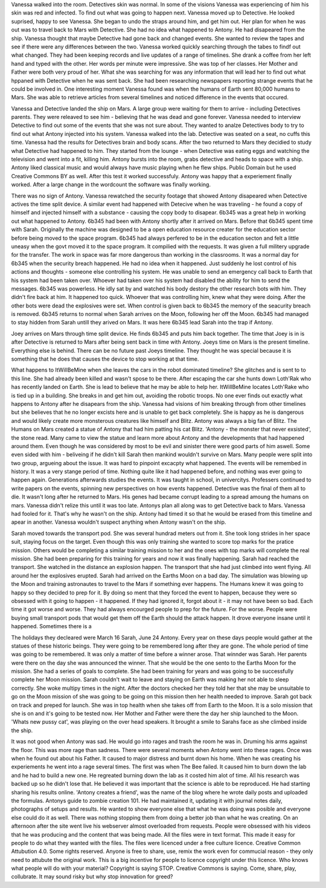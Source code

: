 Vanessa walked into the room. Detectives skin was normal. In some of the visions Vanessa was experiencing of him his skin was
red and infected. To find out what was going to happen next. Vanessa moved up to Detective. He looked suprised, happy to see
Vanessa. She began to undo the straps around him, and get him out. Her plan for when he was out was to travel back to Mars with
Detective. She had no idea what happened to Antony. He had disapeared from the ship. Vanessa thought that maybe Detective had
gone back and changed events. She wanted to review the tapes and see if there were any differences between the two. 
Vanessa worked quickly  searching through the tabes to findf out what changed. They had been keeping records and live updates 
of a range of timelines. She drank a coffee from her left hand and typed with the other. Her words per minute were impressive.
She was top of her classes. Her Mother and Father were both very proud of her. What she was searching for was any information 
that will lead her to find out what hppaned with Detective when he was sent back. She had been researching newspapers reporting 
strange events that he could be involved in. One interesting moment Vanessa found was when the humans of Earth sent 80,000 humans
to Mars. She was able to retrieve articles from several timelines and noticed difference in the events that occured. 

Vanessa and Detective landed the ship on Mars. A large group were waiting for them to arrive - including Detectives parents. They
were releaved to see him - believing that he was dead and gone forever. Vanessa needed to interview Detective to find out some 
of the events that she was not sure about. They wanted to analze Detectives body to try to find out what Antony injected into his
system. Vanessa walked into the lab. Detective was seated on a seat,
no cuffs this time. Vanessa had the results for Detectives brain and
body scans. After the two returned to Mars they decidied to study what
Detective had happened to him. They started from the lounge - when
Detective was eating eggs and watching the television and went into a
fit, killing him. Antony bursts into the room, grabs detective and
heads to space with a ship. Antony liked classical music and would
always have music playing when he flew ships. Public Domain but he
used Creative Commons BY as well. After this test it worked
successfuly. Antony was happy that a experiement finally worked. After
a large change in the wordcount the software was finally working. 

There was no sign of Antony. Vanessa rewatched the security footage that showed Antony disapeared when Detective actives the 
time split device. A similar event had happened with Detecive when he was traveling - he found a copy of himself and injected himself
with a substance - causing the copy body to disapear. 
6b345 was a great help in working out what happened to Antony. 6b345 had been with Antony shortly after it arrived on Mars. Before
that 6b345 spent time with Sarah. Originally the machine was designed to be a open education resource creater for the education
sector before being moved to the space program. 6b345 had always perfered to be in the education secton and felt a little uneasy
when the govt moved it to the space program. It compilied with the requests. It was given a full militery upgrade for the transfer.
The work in space was far more dangerous than working in the classrooms. It was a normal day for 6b345 when the security breach
happened. He had no idea when it happened. Just suddenly he lost control of his actions and thoughts - someone else controlling
his system. He was unable to send an emergency call back to Earth that his system had been taken over. Whoever had taken over his
system had disabled the ability for him to send the messages. 
6b345 was powerless. He idly sat by and watched his body destory the other research bots with him. They didn't fire back at him.
It happened too quick. Whoever that was controlling him, knew what they were doing. After the other bots were dead the explosives
were set. When control is given back to 6b345 the memory of the seacurity breach is removed. 6b345 returns to normal when Sarah
arrives on the Moon, following her off the Moon. 6b345 had managed to
stay hidden from Sarah untill they arived on Mars. It was here 6b345
lead Sarah into the trap if Antony.

Joey arrives on Mars through time split device. He finds 6b345 and
puts him back together. The time that Joey is in is after Detective is
returned to Mars after being sent back in time with Antony. Joeys time
on Mars is the present timeline. Everything else is behind. There can
be no future past Joeys timeline. They thought he was special because
it is something that he does that causes the device to stop working at
that time. 

What happens to ItWillBeMine when she leaves the cars in the robot dominated timeline? She glitches and is sent to to this line.
She had already been killed and wasn't spose to be there. After escaping the car she hunts down Loth'Rak who has recently landed
on Earth. She is lead to believe that he may be able to help her. ItWillBeMine locates Loth'Rake who is tied up in a building. She 
breaks in and get him out, avoiding the robotic troops. No one ever finds out exactly what happens to Antony after he disapears from
the ship. Vanessa had visions of him breaking through from other timelines but she believes that he no longer excists here and is 
unable to get back completely. She is happy as he is dangerous and would likely create more monsterous creatures like himself and 
Blitz. Antony was always a big fan of Blitz. The Humans on Mars created a statue of Antony that had him patting his cat Blitz. 
'Antony - the monster that never exsisted', the stone read. Many came to view the statue and learn more about Antony and the
developments that had happened around them. Even though he was considered by most to be evil and sinister there were good parts of
him aswell. Some even sided with him - beliveing if he didn't kill Sarah then mankind wouldn't survive on Mars. Many people were
split into two group, argueing about the issue. It was hard to pinpoint excacpty what happened.
The events will be remembed in history. It was a very stange period of time. Nothing quite like it had happened before, and nothing
was ever going to happen again. Generations afterwards studies the events. It was taught in school, in univercitys. Professers
continued to write papers on the events, spinning new perspectives on how events happened. Detective was the final of them all to
die. It wasn't long after he returned to Mars. His genes had became corrupt leading to a spread amoung the humans on mars. Vanessa
didn't relize this until it was too late. Antonys plan all along was to get Detective back to Mars. Vanessa had fooled for it.
That's why he wasn't on the ship. Antony had timed it so that he would be erased from this timeline and apear in another. Vanessa
wouldn't suspect anything when Antony wasn't on the ship. 


Sarah moved towards the transport pod. She was several hundrad meters out from it. She took long strides in her space suit,
staying focus on the target. Even though this was only training she wanted to score top marks for the pratice mission. Others would
be completing a similar training mission to her and the ones with top marks will complete the real mission. She had been preparing
for this training for years and now it was finally happening. Sarah
had reached the transport. She watched in the distance an explosion
happen. The transport that she had just climbed into went flying. All
around her the explosives erupted. Sarah had arrived on the Earths
Moon on a bad day. The simulation was blowing up the Moon and training
astronautes to travel to the Mars if something ever happens. The
Humans knew it was going to happy so they decided to prep for it. By
doing so ment that they forced the event to happen, because they were
so obsessed with it going to happen - it happened. If they had ignored
it, forgot about it - it may not have been so bad. Each time it got
worse and worse. They had always encourged people to prep for the
future. For the worse. People were buying small transport pods that
would get them off the Earth should the attack happen. It drove
everyone insane until it happened. Sometimes there is a

The holidays they decleared were March 16 Sarah, June 24 Antony. Every
year on these days people would gather at the statues of these
historic beings. They were going to be remembered long after they are
gone. The whole period of time was going to be remembered. It was only
a matter of time before a winner arose. That winnder was Sarah. Her
parents were there on the day she was announced the winner. That she
would be the one sento to the Earths Moon for the mission. She had a
series of goals to complete. She had been training for years and was
going to be successfully complete her Moon mission. Sarah couldn't
wait to leave and staying on Earth was making her not able to sleep
correctly. She woke multipy times in the night. After the doctors
checked her they told her that she may be unsuitable to go on the Moon
mission of she was going to be going on this mission then her health
needed to improve. Sarah got back on track and preped for launch. She
was in top health when she takes off from Earth to the Moon. It is a
solo mission that she is on and it's going to be tested now. Her
Mother and Father were there the day her ship launched to the
Moon. 'Whats new pussy cat', was playing on the over head speakers. It
brought a smile to Sarahs face as she climbed inside the ship. 

It was not good when Antony was sad. He would go into rages and trash the room he was in. Druming his arms against the floor. This
was more rage than sadness. There were several moments when Antony
went into these rages. Once was when he found out about his Father. It
caused to major distress and burnt down his home. When he was creating
his experiements he went into a rage several times. The first was when
The Bee failed. It caused him to burn down the lab and he had to build
a new one. He regreated burning down the lab as it costed him alot of
time. All his research was backed up so he didn't lose that. He
believed it was important that the science is able to be
reproduced. He had starting sharing his results online. 'Antony
creates a friend', was the name of the blog where he wrote daily posts
and uploaded the formulas. Antonys guide to zombie creation 101. He
had maintained it, updating it with journal notes daily, photographs
of setups and results. He wanted to show everyone else that what he
was doing was posible and everyone else could do it as well. There was
nothing stopping them from doing a better job than what he was
creating. On an afternoon after the site went live his webserver
almost overloaded from requests. People were obsessed with his videos
that he was producing and the content that was being made. All the
files were in text format. This made it easy for people to do what
they wanted with the files. The files were licenced under a free
culture licence. Creative Common Attubution 4.0. Some rights
reserved. Anyone is free to share, use, remix the work even for
commucial reason - they only need to attubute the original work. This
is a big incentive for people to licence copyright under this
licence. Who knows what people will do with your material? Copyright
is saying STOP. Creative Commons is saying. Come, share, play,
collubrate. It may sound risky but why stop innovation for greed?  
